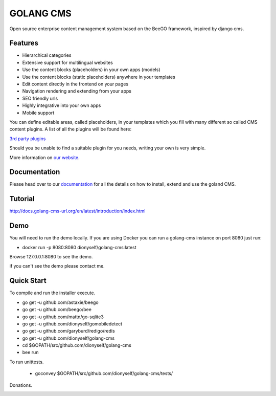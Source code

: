 ##########
GOLANG CMS
##########


Open source enterprise content management system based on the BeeGO framework, inspired by django cms.


********
Features
********

* Hierarchical categories
* Extensive support for multilingual websites
* Use the content blocks (placeholders) in your own apps (models)
* Use the content blocks (static placeholders) anywhere in your templates
* Edit content directly in the frontend on your pages
* Navigation rendering and extending from your apps
* SEO friendly urls
* Highly integrative into your own apps
* Mobile support

You can define editable areas, called placeholders, in your templates which you fill
with many different so called CMS content plugins.
A list of all the plugins will be found here:

`3rd party plugins <http://www.3party-cms.com/golang-cms/>`_

Should you be unable to find a suitable plugin for you needs, writing your own is very simple.

More information on `our website <http://www.golang-cms-url.org>`_.

*************
Documentation
*************

Please head over to our `documentation <http://docs.goland-cms.org/>`_ for all
the details on how to install, extend and use the goland CMS.

********
Tutorial
********

http://docs.golang-cms-url.org/en/latest/introduction/index.html

****
Demo
****

You will need to run the demo locally.
If you are using Docker you can run a golang-cms instance on port 8080
just run:

- docker run -p 8080:8080 dionyself/golang-cms:latest
Browse 127.0.0.1:8080 to see the demo.

if you can't see the demo please contact me.

***********
Quick Start
***********

To compile and run the installer execute.

- go get -u  github.com/astaxie/beego
- go get -u  github.com/beego/bee
- go get -u  github.com/mattn/go-sqlite3
- go get -u  github.com/dionyself/gomobiledetect
- go get -u  github.com/garyburd/redigo/redis
- go get -u  github.com/dionyself/golang-cms
- cd $GOPATH/src/github.com/dionyself/golang-cms
- bee run

To run unittests.

 - goconvey $GOPATH/src/github.com/dionyself/golang-cms/tests/
 
Donations.

.. image:: https://www.paypalobjects.com/en_US/i/btn/btn_donateCC_LG.gif
   :height: 100px
   :width: 200 px
   :scale: 50 %
   :alt: alternate text
   :align: right
   :target: https://www.paypal.com/cgi-bin/webscr?cmd=_s-xclick&hosted_button_id=L4H5TUWZTZERS
 
